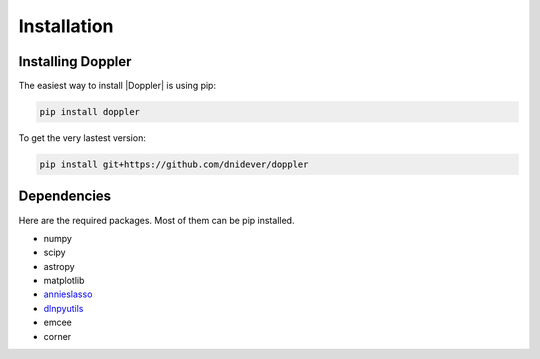 ************
Installation
************


Installing Doppler
==================


The easiest way to install |Doppler| is using pip:

.. code-block:: bash

    pip install doppler

To get the very lastest version:

.. code-block:: bash

    pip install git+https://github.com/dnidever/doppler



Dependencies
============

Here are the required packages.  Most of them can be pip installed.

- numpy
- scipy
- astropy
- matplotlib
- `annieslasso <https://github.com/andycasey/AnniesLasso>`_
- `dlnpyutils <https://github.com/dnidever/dlnpyutils>`_
- emcee
- corner

